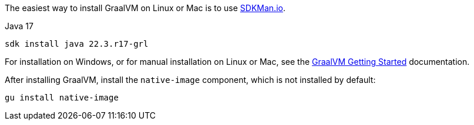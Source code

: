 The easiest way to install GraalVM on Linux or Mac is to use https://sdkman.io/[SDKMan.io].

[source, bash]
.Java 17
----
sdk install java 22.3.r17-grl
----

For installation on Windows, or for manual installation on Linux or Mac, see the https://www.graalvm.org/22.0/docs/getting-started/[GraalVM Getting Started] documentation.

After installing GraalVM, install the `native-image` component, which is not installed by default:

[source, bash]
----
gu install native-image
----
